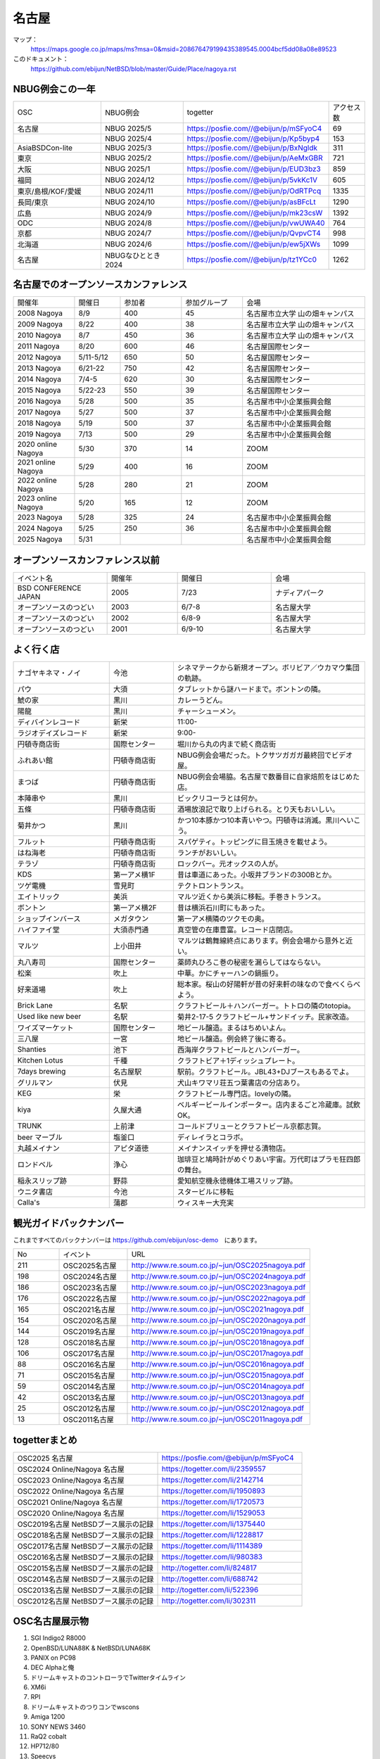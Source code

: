 .. 
 Copyright (c) 2014-2025 Jun Ebihara All rights reserved.
 Redistribution and use in source and binary forms, with or without
 modification, are permitted provided that the following conditions
 are met:
 1. Redistributions of source code must retain the above copyright
    notice, this list of conditions and the following disclaimer.
 2. Redistributions in binary form must reproduce the above copyright
    notice, this list of conditions and the following disclaimer in the
    documentation and/or other materials provided with the distribution.
 THIS SOFTWARE IS PROVIDED BY THE AUTHOR ``AS IS'' AND ANY EXPRESS OR
 IMPLIED WARRANTIES, INCLUDING, BUT NOT LIMITED TO, THE IMPLIED WARRANTIES
 OF MERCHANTABILITY AND FITNESS FOR A PARTICULAR PURPOSE ARE DISCLAIMED.
 IN NO EVENT SHALL THE AUTHOR BE LIABLE FOR ANY DIRECT, INDIRECT,
 INCIDENTAL, SPECIAL, EXEMPLARY, OR CONSEQUENTIAL DAMAGES (INCLUDING, BUT
 NOT LIMITED TO, PROCUREMENT OF SUBSTITUTE GOODS OR SERVICES; LOSS OF USE,
 DATA, OR PROFITS; OR BUSINESS INTERRUPTION) HOWEVER CAUSED AND ON ANY
 THEORY OF LIABILITY, WHETHER IN CONTRACT, STRICT LIABILITY, OR TORT
 (INCLUDING NEGLIGENCE OR OTHERWISE) ARISING IN ANY WAY OUT OF THE USE OF
 THIS SOFTWARE, EVEN IF ADVISED OF THE POSSIBILITY OF SUCH DAMAGE.

名古屋
-------

マップ：
 https://maps.google.co.jp/maps/ms?msa=0&msid=208676479199435389545.0004bcf5dd08a08e89523 

このドキュメント：
 https://github.com/ebijun/NetBSD/blob/master/Guide/Place/nagoya.rst

NBUG例会この一年
~~~~~~~~~~~~~~~~~~~~~~~~~~~~~~~~~~~~~

.. csv-table::
 :widths: 15 15 15 6 

 OSC,NBUG例会,togetter,アクセス数
 名古屋,NBUG 2025/5,https://posfie.com//@ebijun/p/mSFyoC4,69
 ,NBUG 2025/4,https://posfie.com//@ebijun/p/Kp5byp4,153
 AsiaBSDCon-lite,NBUG 2025/3,https://posfie.com//@ebijun/p/BxNgldk,311
 東京,NBUG 2025/2,https://posfie.com//@ebijun/p/AeMxGBR,721
 大阪,NBUG 2025/1,https://posfie.com//@ebijun/p/EUD3bz3,859
 福岡,NBUG 2024/12,https://posfie.com//@ebijun/p/5vkKc1V,605
 東京/島根/KOF/愛媛,NBUG 2024/11,https://posfie.com//@ebijun/p/OdRTPcq,1335
 長岡/東京,NBUG 2024/10,https://posfie.com//@ebijun/p/asBFcLt,1290
 広島,NBUG 2024/9,https://posfie.com//@ebijun/p/mk23csW,1392
 ODC,NBUG 2024/8,https://posfie.com//@ebijun/p/vwUWA40,764
 京都,NBUG 2024/7,https://posfie.com//@ebijun/p/QvpvCT4,998
 北海道,NBUG 2024/6,https://posfie.com//@ebijun/p/ew5jXWs,1099
 名古屋,NBUGなひととき 2024,https://posfie.com//@ebijun/p/tz1YCc0,1262

名古屋でのオープンソースカンファレンス
~~~~~~~~~~~~~~~~~~~~~~~~~~~~~~~~~~~~~~
.. Github/NetBSD/Guide/OSC/OSC100.csv 更新

.. csv-table::
 :widths: 20 15 20 20 40

 開催年,開催日,参加者,参加グループ,会場
 2008 Nagoya ,8/9,400,45,名古屋市立大学 山の畑キャンパス
 2009 Nagoya ,8/22,400,38,名古屋市立大学 山の畑キャンパス
 2010 Nagoya,8/7,450,36,名古屋市立大学 山の畑キャンパス
 2011 Nagoya,8/20,600,46,名古屋国際センター
 2012 Nagoya,5/11-5/12,650,50,名古屋国際センター
 2013 Nagoya,6/21-22,750,42,名古屋国際センター
 2014 Nagoya,7/4-5,620,30,名古屋国際センター
 2015 Nagoya,5/22-23,550,39,名古屋国際センター
 2016 Nagoya,5/28,500,35,名古屋市中小企業振興会館 
 2017 Nagoya,5/27,500,37,名古屋市中小企業振興会館 
 2018 Nagoya,5/19,500,37,名古屋市中小企業振興会館 
 2019 Nagoya,7/13,500,29,名古屋市中小企業振興会館 
 2020 online Nagoya,5/30,370,14,ZOOM
 2021 online Nagoya,5/29,400,16,ZOOM
 2022 online Nagoya,5/28,280,21,ZOOM
 2023 online Nagoya,5/20,165,12,ZOOM
 2023 Nagoya,5/28,325,24,名古屋市中小企業振興会館 
 2024 Nagoya,5/25,250,36,名古屋市中小企業振興会館 
 2025 Nagoya,5/31,,,名古屋市中小企業振興会館 

   
オープンソースカンファレンス以前
~~~~~~~~~~~~~~~~~~~~~~~~~~~~~~~~~~~~~~

.. csv-table::
 :widths: 20 15 20 20

 イベント名,開催年,開催日,会場
 BSD CONFERENCE JAPAN,2005,7/23,ナディアパーク
 オープンソースのつどい,2003,6/7-8,名古屋大学
 オープンソースのつどい,2002,6/8-9,名古屋大学
 オープンソースのつどい,2001,6/9-10,名古屋大学

よく行く店
~~~~~~~~~~~~~~

.. csv-table::
 :widths: 30 20 60

 ナゴヤキネマ・ノイ,今池,シネマテークから新規オープン。ボリビア／ウカマウ集団の軌跡。
 パウ,大須,タブレットから謎ハードまで。ボントンの隣。
 鯱の家,黒川,カレーうどん。
 陽龍,黒川,チャーシューメン。
 ディバインレコード,新栄,11:00-
 ラジオデイズレコード,新栄,9:00-
 円頓寺商店街,国際センター,堀川から丸の内まで続く商店街
 ふれあい館,円頓寺商店街,NBUG例会会場だった。トクサツガガガ最終回でビデオ屋。
 まつば,円頓寺商店街,NBUG例会会場脇。名古屋で数番目に自家焙煎をはじめた店。
 本陣串や,黒川,ビックリコーラとは何か。
 五條,円頓寺商店街,酒場放浪記で取り上げられる。とり天もおいしい。
 菊井かつ,黒川,かつ10本豚かつ10本青いやつ。円頓寺は消滅。黒川へいこう。
 フルット,円頓寺商店街,スパゲティ。トッピングに目玉焼きを載せよう。
 はね海老,円頓寺商店街,ランチがおいしい。
 テラゾ,円頓寺商店街,ロックバー。元オックスの人が。
 KDS,第一アメ横1F,昔は車道にあった。小坂井ブランドの300Bとか。
 ツゲ電機,雪見町,テクトロントランス。
 エイトリック,美浜,マルツ近くから美浜に移転。手巻きトランス。
 ボントン,第一アメ横2F,昔は横浜石川町にもあった。
 ショップインバース,メガタウン,第一アメ横隣のツクモの奥。
 ハイファイ堂,大須赤門通,真空管の在庫豊富。レコード店閉店。
 マルツ,上小田井,マルツは鶴舞線終点にあります。例会会場から意外と近い。
 丸八寿司,国際センター,薬師丸ひろこ巻の秘密を漏らしてはならない。
 松楽,吹上,中華。かにチャーハンの鍋振り。
 好来道場,吹上,総本家。桜山の好陽軒が昔の好来軒の味なので食べくらべよう。
 Brick Lane,名駅,クラフトビール＋ハンバーガー。トトロの隣のtotopia。
 Used like new beer,名駅,菊井2-17-5 クラフトビール+サンドイッチ。民家改造。
 ワイズマーケット,国際センター,地ビール醸造。まるはちめいよん。
 三八屋,一宮,地ビール醸造。例会終了後に寄る。
 Shanties,池下,西海岸クラフトビールとハンバーガー。
 Kitchen Lotus,千種,クラフトビア＋1ディッシュプレート。
 7days brewing,名古屋駅,駅前。クラフトビール。JBL43+DJブースもあるでよ。
 グリルマン,伏見,犬山キワマリ荘五つ葉書店の分店あり。
 KEG,栄,クラフトビール専門店。lovelyの隣。
 kiya,久屋大通,ベルギービールインポーター。店内まるごと冷蔵庫。試飲OK。
 TRUNK,上前津,コールドブリューとクラフトビール京都志賀。
 beer マーブル,塩釜口,ディレイラとコラボ。
 丸越メイナン,アピタ道徳,メイナンスイッチを押せる漬物店。
 ロンドベル,浄心,珈琲豆と鳩時計がめぐりあい宇宙。万代町はプラモ狂四郎の舞台。
 稲永スリップ跡,野蒜,愛知航空機永徳機体工場スリップ跡。
 ウニタ書店,今池,スタービルに移転
 Calla's,蒲郡,ウィスキー大充実

観光ガイドバックナンバー 
~~~~~~~~~~~~~~~~~~~~~~~~~~~~~~~~~~~~~~

これまですべてのバックナンバーは 
https://github.com/ebijun/osc-demo　にあります。

.. csv-table::
 :widths: 20 30 80

 No,イベント,URL
 211,OSC2025名古屋,http://www.re.soum.co.jp/~jun/OSC2025nagoya.pdf
 198,OSC2024名古屋,http://www.re.soum.co.jp/~jun/OSC2024nagoya.pdf
 186,OSC2023名古屋,http://www.re.soum.co.jp/~jun/OSC2023nagoya.pdf
 176,OSC2022名古屋,http://www.re.soum.co.jp/~jun/OSC2022nagoya.pdf 
 165,OSC2021名古屋,http://www.re.soum.co.jp/~jun/OSC2021nagoya.pdf
 154,OSC2020名古屋,http://www.re.soum.co.jp/~jun/OSC2020nagoya.pdf
 144,OSC2019名古屋,http://www.re.soum.co.jp/~jun/OSC2019nagoya.pdf
 128,OSC2018名古屋,http://www.re.soum.co.jp/~jun/OSC2018nagoya.pdf
 106,OSC2017名古屋,http://www.re.soum.co.jp/~jun/OSC2017nagoya.pdf
 88,OSC2016名古屋,http://www.re.soum.co.jp/~jun/OSC2016nagoya.pdf
 71,OSC2015名古屋,http://www.re.soum.co.jp/~jun/OSC2015nagoya.pdf
 59,OSC2014名古屋,http://www.re.soum.co.jp/~jun/OSC2014nagoya.pdf
 42,OSC2013名古屋,http://www.re.soum.co.jp/~jun/OSC2013nagoya.pdf
 25,OSC2012名古屋,http://www.re.soum.co.jp/~jun/OSC2012nagoya.pdf
 13,OSC2011名古屋,http://www.re.soum.co.jp/~jun/OSC2011nagoya.pdf

togetterまとめ
~~~~~~~~~~~~~~~

.. csv-table::
 :widths: 80 80

 OSC2025 名古屋,https://posfie.com/@ebijun/p/mSFyoC4
 OSC2024 Online/Nagoya 名古屋,https://togetter.com/li/2359557
 OSC2023 Online/Nagoya 名古屋,https://togetter.com/li/2142714
 OSC2022 Online/Nagoya 名古屋,https://togetter.com/li/1950893
 OSC2021 Online/Nagoya 名古屋,https://togetter.com/li/1720573
 OSC2020 Online/Nagoya 名古屋,https://togetter.com/li/1529053
 OSC2019名古屋 NetBSDブース展示の記録,https://togetter.com/li/1375440
 OSC2018名古屋 NetBSDブース展示の記録,https://togetter.com/li/1228817
 OSC2017名古屋 NetBSDブース展示の記録,https://togetter.com/li/1114389
 OSC2016名古屋 NetBSDブース展示の記録,https://togetter.com/li/980383
 OSC2015名古屋 NetBSDブース展示の記録,http://togetter.com/li/824817
 OSC2014名古屋 NetBSDブース展示の記録,http://togetter.com/li/688742
 OSC2013名古屋 NetBSDブース展示の記録,http://togetter.com/li/522396
 OSC2012名古屋 NetBSDブース展示の記録,http://togetter.com/li/302311


OSC名古屋展示物
~~~~~~~~~~~~~~~~~~
#. SGI Indigo2 R8000
#. OpenBSD/LUNA88K & NetBSD/LUNA68K
#. PANIX on PC98
#. DEC Alphaと俺
#. ドリームキャストのコントローラでTwitterタイムライン
#. XM6i
#. RPI
#. ドリームキャストのつりコンでwscons
#. Amiga 1200
#. SONY NEWS 3460
#. RaQ2 cobalt
#. HP712/80
#. Speecys
#. samtk


オープンソースカンファレンス2024 Nagoya&NBUG5月例会
~~~~~~~~~~~~~~~~~~~~~~~~~~~~~~~~~~~~~~~~~~~~~~~~~~~~~

.. image::  ../Picture/2024/05/25/DSC_3142.JPG
.. image::  ../Picture/2024/05/25/DSC_3143.JPG
.. image::  ../Picture/2024/05/25/DSC_3144.JPG
.. image::  ../Picture/2024/05/25/DSC_3145.JPG
.. image::  ../Picture/2024/05/25/DSC_3146.JPG
.. image::  ../Picture/2024/05/25/DSC_3147.JPG
.. image::  ../Picture/2024/05/25/DSC_3148.JPG
.. image::  ../Picture/2024/05/25/DSC_3149.JPG
.. image::  ../Picture/2024/05/25/DSC_3150.JPG
.. image::  ../Picture/2024/05/25/DSC_3151.JPG
.. image::  ../Picture/2024/05/25/DSC_3152.JPG
.. image::  ../Picture/2024/05/25/DSC_3153.JPG
.. image::  ../Picture/2024/05/25/DSC_3154.JPG
.. image::  ../Picture/2024/05/25/DSC_3155.JPG
.. image::  ../Picture/2024/05/25/DSC_3156.JPG
.. image::  ../Picture/2024/05/25/DSC_3157.JPG
.. image::  ../Picture/2024/05/25/DSC_3158.JPG
.. image::  ../Picture/2024/05/25/DSC_3159.JPG
.. image::  ../Picture/2024/05/25/DSC_3160.JPG
.. image::  ../Picture/2024/05/25/DSC_3161.JPG
.. image::  ../Picture/2024/05/25/DSC_3162.JPG
.. image::  ../Picture/2024/05/25/DSC_3163.JPG
.. image::  ../Picture/2024/05/25/DSC_3164.JPG
.. image::  ../Picture/2024/05/25/DSC_3165.JPG
.. image::  ../Picture/2024/05/25/DSC_3166.JPG
.. image::  ../Picture/2024/05/25/DSC_3167.JPG
.. image::  ../Picture/2024/05/25/DSC_3168.JPG
.. image::  ../Picture/2024/05/25/DSC_3169.JPG
.. image::  ../Picture/2024/05/25/DSC_3170.JPG
.. image::  ../Picture/2024/05/25/DSC_3171.JPG
.. image::  ../Picture/2024/05/25/DSC_3172.JPG
.. image::  ../Picture/2024/05/25/DSC_3173.JPG
.. image::  ../Picture/2024/05/25/DSC_3174.JPG
.. image::  ../Picture/2024/05/25/DSC_3175.JPG
.. image::  ../Picture/2024/05/25/DSC_3176.JPG
.. image::  ../Picture/2024/05/25/DSC_3177.JPG
.. image::  ../Picture/2024/05/25/DSC_3178.JPG
.. image::  ../Picture/2024/05/25/DSC_3179.JPG
.. image::  ../Picture/2024/05/25/DSC_3180.JPG
.. image::  ../Picture/2024/05/25/DSC_3181.JPG
.. image::  ../Picture/2024/05/25/DSC_3182.JPG
.. image::  ../Picture/2024/05/25/DSC_3183.JPG
.. image::  ../Picture/2024/05/25/DSC_3184.JPG
.. image::  ../Picture/2024/05/25/DSC_3186.JPG
.. image::  ../Picture/2024/05/25/DSC_3189.JPG
.. image::  ../Picture/2024/05/25/DSC_3190.JPG
.. image::  ../Picture/2024/05/25/DSC_3194.JPG
.. image::  ../Picture/2024/05/25/DSC_3196.JPG
.. image::  ../Picture/2024/05/25/DSC_3197.JPG
.. image::  ../Picture/2024/05/25/DSC_3198.JPG
.. image::  ../Picture/2024/05/25/DSC_3199.JPG

オープンソースカンファレンス2023 Nagoya&NBUG5月例会
~~~~~~~~~~~~~~~~~~~~~~~~~~~~~~~~~~~~~~~~~~~~~~~~~~~~~

.. image::  ../Picture/2023/05/28/DSC_1348.JPG
.. image::  ../Picture/2023/05/28/DSC_1349.JPG
.. image::  ../Picture/2023/05/28/DSC_1350.JPG
.. image::  ../Picture/2023/05/28/DSC_1351.JPG
.. image::  ../Picture/2023/05/28/DSC_1352.JPG
.. image::  ../Picture/2023/05/28/DSC_1353.JPG
.. image::  ../Picture/2023/05/28/DSC_1356.JPG
.. image::  ../Picture/2023/05/28/DSC_1357.JPG
.. image::  ../Picture/2023/05/28/DSC_1358.JPG
.. image::  ../Picture/2023/05/28/DSC_1359.JPG
.. image::  ../Picture/2023/05/28/DSC_1362.JPG
.. image::  ../Picture/2023/05/28/DSC_1363.JPG
.. image::  ../Picture/2023/05/28/DSC_1364.JPG
.. image::  ../Picture/2023/05/28/DSC_1365.JPG
.. image::  ../Picture/2023/05/28/DSC_1366.JPG
.. image::  ../Picture/2023/05/28/DSC_1367.JPG
.. image::  ../Picture/2023/05/28/DSC_1368.JPG
.. image::  ../Picture/2023/05/28/DSC_1369.JPG
.. image::  ../Picture/2023/05/28/DSC_1370.JPG
.. image::  ../Picture/2023/05/28/DSC_1371.JPG
.. image::  ../Picture/2023/05/28/DSC_1373.JPG
.. image::  ../Picture/2023/05/28/DSC_1374.JPG
.. image::  ../Picture/2023/05/28/DSC_1375.JPG
.. image::  ../Picture/2023/05/28/DSC_1376.JPG
.. image::  ../Picture/2023/05/28/DSC_1377.JPG
.. image::  ../Picture/2023/05/28/DSC_1378.JPG
.. image::  ../Picture/2023/05/28/DSC_1379.JPG
.. image::  ../Picture/2023/05/28/DSC_1380.JPG
.. image::  ../Picture/2023/05/28/DSC_1381.JPG
.. image::  ../Picture/2023/05/28/DSC_1382.JPG
.. image::  ../Picture/2023/05/28/DSC_1383.JPG
.. image::  ../Picture/2023/05/28/DSC_1384.JPG
.. image::  ../Picture/2023/05/28/DSC_1385.JPG


オープンソースカンファレンス2019 Nagoya&NBUG7月例会
~~~~~~~~~~~~~~~~~~~~~~~~~~~~~~~~~~~~~~~~~~~~~~~~~~~~~

.. image::  ../Picture/2019/07/13/DSC_7376.JPG
.. image::  ../Picture/2019/07/13/DSC_7377.JPG
.. image::  ../Picture/2019/07/13/DSC_7379.JPG
.. image::  ../Picture/2019/07/13/DSC_7380.JPG
.. image::  ../Picture/2019/07/13/DSC_7386.JPG
.. image::  ../Picture/2019/07/13/DSC_7388.JPG
.. image::  ../Picture/2019/07/13/DSC_7392.JPG
.. image::  ../Picture/2019/07/13/DSC_7397.JPG
.. image::  ../Picture/2019/07/13/DSC_7408.JPG
.. image::  ../Picture/2019/07/13/DSC_7411.JPG
.. image::  ../Picture/2019/07/13/DSC_7415.JPG
.. image::  ../Picture/2019/07/13/DSC_7416.JPG

オープンソースカンファレンス2018 Nagoya&NBUG5月例会
~~~~~~~~~~~~~~~~~~~~~~~~~~~~~~~~~~~~~~~~~~~~~~~~~~~~~

.. image::  ../Picture/2018/05/19/DSC_5463.JPG
.. image::  ../Picture/2018/05/19/DSC_5469.JPG
.. image::  ../Picture/2018/05/19/DSC_5478.JPG
.. image::  ../Picture/2018/05/19/DSC_5484.JPG
.. image::  ../Picture/2018/05/19/DSC_5485.JPG
.. image::  ../Picture/2018/05/19/DSC_5491.JPG
.. image::  ../Picture/2018/05/19/DSC_5494.JPG
.. image::  ../Picture/2018/05/19/DSC_5499.JPG
.. image::  ../Picture/2018/05/19/DSC_5507.JPG

オープンソースカンファレンス2017 Nagoya&NBUG5月例会
~~~~~~~~~~~~~~~~~~~~~~~~~~~~~~~~~~~~~~~~~~~~~~~~~~~~~

.. image::  ../Picture/2017/05/27/1495847439150.jpg
.. image::  ../Picture/2017/05/27/DSC_3514.JPG
.. image::  ../Picture/2017/05/27/DSC_3519.JPG
.. image::  ../Picture/2017/05/27/DSC_3520.JPG
.. image::  ../Picture/2017/05/27/DSC_3525.JPG
.. image::  ../Picture/2017/05/27/DSC_3526.JPG
.. image::  ../Picture/2017/05/27/DSC_3527.JPG
.. image::  ../Picture/2017/05/27/DSC_3529.JPG
.. image::  ../Picture/2017/05/27/DSC_3534.JPG

オープンソースカンファレンス2016 Nagoya&NBUG5月例会
~~~~~~~~~~~~~~~~~~~~~~~~~~~~~~~~~~~~~~~~~~~~~~~~~~~~~

.. image::  ../Picture/2016/05/28/DSC_1810.JPG
.. image::  ../Picture/2016/05/28/DSC_1811.JPG
.. image::  ../Picture/2016/05/28/DSC_1812.JPG
.. image::  ../Picture/2016/05/28/DSC_1815.JPG
.. image::  ../Picture/2016/05/28/DSC_1817.JPG
.. image::  ../Picture/2016/05/28/DSC_1818.JPG
.. image::  ../Picture/2016/05/28/DSC_1831.JPG
.. image::  ../Picture/2016/05/28/DSC_1833.JPG
.. image::  ../Picture/2016/05/28/DSC_1834.JPG

オープンソースカンファレンス2015 Nagoya&NBUG5月例会
~~~~~~~~~~~~~~~~~~~~~~~~~~~~~~~~~~~~~~~~~~~~~~~~~~~~~

.. image::  ../Picture/2015/05/23/DSC07164.JPG
.. image::  ../Picture/2015/05/23/DSC07165.JPG
.. image::  ../Picture/2015/05/23/DSC07168.JPG
.. image::  ../Picture/2015/05/23/DSC07169.JPG
.. image::  ../Picture/2015/05/23/DSC07170.JPG
.. image::  ../Picture/2015/05/23/DSC07172.JPG
.. image::  ../Picture/2015/05/23/DSC_1010.jpg
.. image::  ../Picture/2015/05/23/DSC_1011.jpg
.. image::  ../Picture/2015/05/23/DSC_1014.jpg

2014年
~~~~~~~~~~~~~~~~~~

.. image::  ../Picture/2014/07/05/DSC05103.JPG
.. image::  ../Picture/2014/07/05/DSC05104.JPG
.. image::  ../Picture/2014/07/05/DSC05105.JPG
.. image::  ../Picture/2014/07/05/DSC05106.JPG
.. image::  ../Picture/2014/07/05/DSC05108.JPG
.. image::  ../Picture/2014/07/05/DSC_0210.jpg
.. image::  ../Picture/2014/07/05/DSC_0212.jpg
.. image::  ../Picture/2014/07/05/DSC_0213.jpg
.. image::  ../Picture/2014/07/05/DSC_0216.jpg

2013年
~~~~~~~~~~~~~~~~~~
.. image::  ../Picture/2013/06/22/DSC_2113.jpg
.. image::  ../Picture/2013/06/22/DSC_2115.jpg
.. image::  ../Picture/2013/06/22/DSC_2116.jpg
.. image::  ../Picture/2013/06/22/DSC_2118.jpg
.. image::  ../Picture/2013/06/22/DSC_2119.jpg
.. image::  ../Picture/2013/06/22/DSC_2121.jpg
.. image::  ../Picture/2013/06/22/DSC_2124.jpg
.. image::  ../Picture/2013/06/22/DSC_2125.jpg
.. image::  ../Picture/2013/06/22/DSC_2129.jpg

2012年
~~~~~~~~~~~~~~~~~~
.. image::  ../Picture/2012/05/12/DSC_0369.JPG
.. image::  ../Picture/2012/05/12/DSC_0370.JPG
.. image::  ../Picture/2012/05/12/DSC_0372.JPG
.. image::  ../Picture/2012/05/12/DSC_0373.JPG
.. image::  ../Picture/2012/05/12/DSC_0374.JPG
.. image::  ../Picture/2012/05/12/DSC_0376.JPG
.. image::  ../Picture/2012/05/12/DSC_0378.JPG
.. image::  ../Picture/2012/05/12/DSC_0379.JPG
.. image::  ../Picture/2012/05/12/DSC_0383.JPG

2011年
~~~~~~~~~~~~~~~~~
.. image::  ../Picture/2011/08/20/P1000721.JPG
.. image::  ../Picture/2011/08/20/P1000722.JPG
.. image::  ../Picture/2011/08/20/P1000723.JPG
.. image::  ../Picture/2011/08/20/P1000724.JPG
.. image::  ../Picture/2011/08/20/P1000725.JPG
.. image::  ../Picture/2011/08/20/P1000726.JPG
.. image::  ../Picture/2011/08/20/P1000727.JPG
.. image::  ../Picture/2011/08/20/P1000731.JPG
.. image::  ../Picture/2011/08/20/P1000734.JPG

